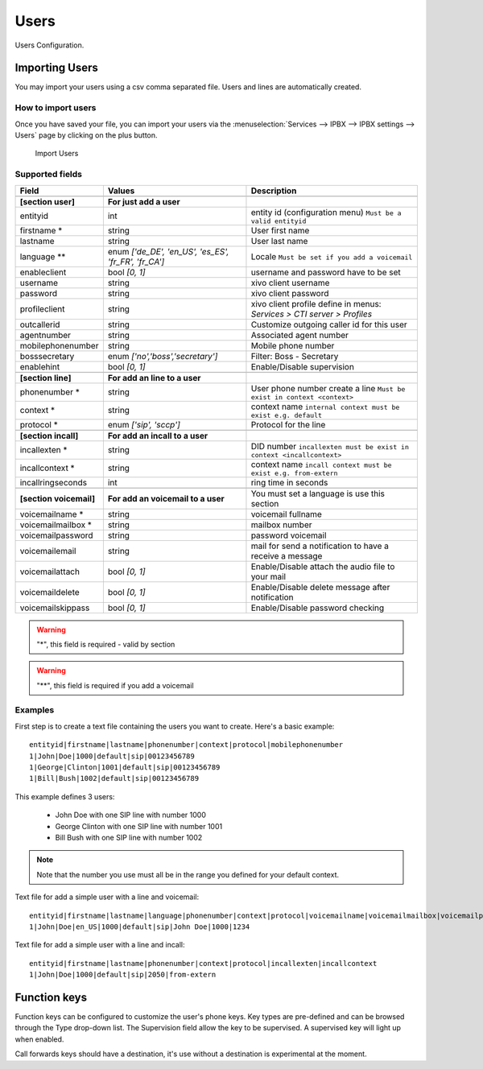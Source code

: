 *****
Users
*****

Users Configuration.


.. index:: users

Importing Users
===============

You may import your users using a csv comma separated file. Users and lines are automatically created.


How to import users
-------------------

Once you have saved your file, you can import your users via
the :menuselection:`Services --> IPBX --> IPBX settings --> Users` page by clicking on the plus button.

.. figure:: images/Import_user_menu.png
   :scale: 80%
   :alt: Import users

   Import Users


Supported fields
----------------

+-------------------------+------------------------------------------------------+-------------------------------------------------------------------------+
| Field                   | Values                                               | Description                                                             |
|                         |                                                      |                                                                         |
+=========================+======================================================+=========================================================================+
|                         |                                                      |                                                                         |
+-------------------------+------------------------------------------------------+-------------------------------------------------------------------------+
| **[section user]**      | **For just add a user**                              |                                                                         |
+-------------------------+------------------------------------------------------+-------------------------------------------------------------------------+
| entityid                | int                                                  | entity id (configuration menu) ``Must be a valid entityid``             |
+-------------------------+------------------------------------------------------+-------------------------------------------------------------------------+
| firstname *             | string                                               | User first name                                                         |
+-------------------------+------------------------------------------------------+-------------------------------------------------------------------------+
| lastname                | string                                               | User last name                                                          |
+-------------------------+------------------------------------------------------+-------------------------------------------------------------------------+
| language **             | enum `['de_DE', 'en_US', 'es_ES', 'fr_FR', 'fr_CA']` | Locale ``Must be set if you add a voicemail``                           |
+-------------------------+------------------------------------------------------+-------------------------------------------------------------------------+
| enableclient            | bool `[0, 1]`                                        | username and password have to be set                                    |
+-------------------------+------------------------------------------------------+-------------------------------------------------------------------------+
| username                | string                                               | xivo client username                                                    |
+-------------------------+------------------------------------------------------+-------------------------------------------------------------------------+
| password                | string                                               | xivo client password                                                    |
+-------------------------+------------------------------------------------------+-------------------------------------------------------------------------+
| profileclient           | string                                               | xivo client profile define in menus: `Services > CTI server > Profiles` |
+-------------------------+------------------------------------------------------+-------------------------------------------------------------------------+
| outcallerid             | string                                               | Customize outgoing caller id for this user                              |
+-------------------------+------------------------------------------------------+-------------------------------------------------------------------------+
| agentnumber             | string                                               | Associated agent number                                                 |
+-------------------------+------------------------------------------------------+-------------------------------------------------------------------------+
| mobilephonenumber       | string                                               | Mobile phone number                                                     |
+-------------------------+------------------------------------------------------+-------------------------------------------------------------------------+
| bosssecretary           | enum `['no','boss','secretary']`                     | Filter: Boss - Secretary                                                |
+-------------------------+------------------------------------------------------+-------------------------------------------------------------------------+
| enablehint              | bool `[0, 1]`                                        | Enable/Disable supervision                                              |
+-------------------------+------------------------------------------------------+-------------------------------------------------------------------------+
|                         |                                                      |                                                                         |
+-------------------------+------------------------------------------------------+-------------------------------------------------------------------------+
| **[section line]**      | **For add an line to a user**                        |                                                                         |
+-------------------------+------------------------------------------------------+-------------------------------------------------------------------------+
| phonenumber *           | string                                               | User phone number create a line ``Must be exist in context <context>``  |
+-------------------------+------------------------------------------------------+-------------------------------------------------------------------------+
| context *               | string                                               | context name ``internal context must be exist e.g. default``            |
+-------------------------+------------------------------------------------------+-------------------------------------------------------------------------+
| protocol *              | enum `['sip', 'sccp']`                               | Protocol for the line                                                   |
+-------------------------+------------------------------------------------------+-------------------------------------------------------------------------+
|                         |                                                      |                                                                         |
+-------------------------+------------------------------------------------------+-------------------------------------------------------------------------+
| **[section incall]**    | **For add an incall to a user**                      |                                                                         |
+-------------------------+------------------------------------------------------+-------------------------------------------------------------------------+
| incallexten *           | string                                               | DID number ``incallexten must be exist in context <incallcontext>``     |
+-------------------------+------------------------------------------------------+-------------------------------------------------------------------------+
| incallcontext *         | string                                               | context name ``incall context must be exist e.g. from-extern``          |
+-------------------------+------------------------------------------------------+-------------------------------------------------------------------------+
| incallringseconds       | int                                                  | ring time in seconds                                                    |
+-------------------------+------------------------------------------------------+-------------------------------------------------------------------------+
|                         |                                                      |                                                                         |
+-------------------------+------------------------------------------------------+-------------------------------------------------------------------------+
| **[section voicemail]** | **For add an voicemail to a user**                   | You must set a language is use this section                             |
+-------------------------+------------------------------------------------------+-------------------------------------------------------------------------+
| voicemailname *         | string                                               | voicemail fullname                                                      |
+-------------------------+------------------------------------------------------+-------------------------------------------------------------------------+
| voicemailmailbox *      | string                                               | mailbox number                                                          |
+-------------------------+------------------------------------------------------+-------------------------------------------------------------------------+
| voicemailpassword       | string                                               | password voicemail                                                      |
+-------------------------+------------------------------------------------------+-------------------------------------------------------------------------+
| voicemailemail          | string                                               | mail for send a notification to have a receive a message                |
+-------------------------+------------------------------------------------------+-------------------------------------------------------------------------+
| voicemailattach         | bool `[0, 1]`                                        | Enable/Disable attach the audio file to your mail                       |
+-------------------------+------------------------------------------------------+-------------------------------------------------------------------------+
| voicemaildelete         | bool `[0, 1]`                                        | Enable/Disable delete message after notification                        |
+-------------------------+------------------------------------------------------+-------------------------------------------------------------------------+
| voicemailskippass       | bool `[0, 1]`                                        | Enable/Disable password checking                                        |
+-------------------------+------------------------------------------------------+-------------------------------------------------------------------------+

.. warning::
   "*", this field is required - valid by section

.. warning::
   "**", this field is required if you add a voicemail


Examples
--------

First step is to create a text file containing the users you want to create. Here's a basic example::

   entityid|firstname|lastname|phonenumber|context|protocol|mobilephonenumber
   1|John|Doe|1000|default|sip|00123456789
   1|George|Clinton|1001|default|sip|00123456789
   1|Bill|Bush|1002|default|sip|00123456789

This example defines 3 users:

 * John Doe with one SIP line with number 1000
 * George Clinton with one SIP line with number 1001
 * Bill Bush with one SIP line with number 1002

.. note::

   Note that the number you use must all be in the range you defined for your default context.


Text file for add a simple user with a line and voicemail::

   entityid|firstname|lastname|language|phonenumber|context|protocol|voicemailname|voicemailmailbox|voicemailpassword
   1|John|Doe|en_US|1000|default|sip|John Doe|1000|1234
   


Text file for add a simple user with a line and incall::

   entityid|firstname|lastname|phonenumber|context|protocol|incallexten|incallcontext
   1|John|Doe|1000|default|sip|2050|from-extern
   



Function keys
=============

Function keys can be configured to customize the user's phone keys. Key types are pre-defined and can be browsed through the Type drop-down list. The Supervision field allow the key to be supervised. A supervised key will light up when enabled.

.. image:: images/funckeys.png

Call forwards keys should have a destination, it's use without a destination is experimental at the moment.
